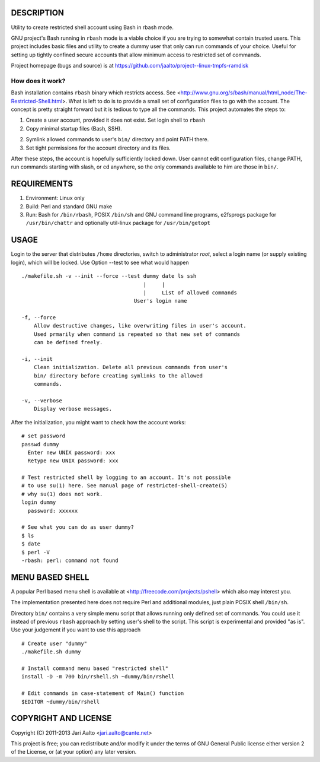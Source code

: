 ..  comment: the source is maintained in ReST format.
    Emacs: http://docutils.sourceforge.net/tools/editors/emacs/rst.el
    Manual: http://docutils.sourceforge.net/docs/user/rst/quickref.html

DESCRIPTION
===========

Utility to create restricted shell account using Bash in rbash mode.

GNU project's Bash running in ``rbash`` mode is a viable choice if you
are trying to somewhat contain trusted users. This project includes
basic files and utility to create a dummy user that only can run
commands of your choice. Useful for setting up tightly confined secure
accounts that allow minimum access to restricted set of commands.

Project homepage (bugs and source) is at
https://github.com/jaalto/project--linux-tmpfs-ramdisk

How does it work?
-----------------

Bash installation contains ``rbash`` binary which restricts access.
See
<http://www.gnu.org/s/bash/manual/html_node/The-Restricted-Shell.html>.
What is left to do is to provide a small set of configuration files to
go with the account. The concept is pretty straight forward but it is
tedious to type all the commands. This project automates the steps to:

1. Create a user account, provided it does not exist. Set login shell to ``rbash``

2. Copy minimal startup files (Bash, SSH).

2. Symlink allowed commands to user's ``bin/`` directory and point PATH there.

3. Set tight permissions for the account directory and its files.

After these steps, the account is hopefully sufficiently locked down.
User cannot edit configuration files, change PATH, run commands
starting with slash, or cd anywhere, so the only commands available to
him are those in ``bin/``.

REQUIREMENTS
============

1. Environment: Linux only

2. Build: Perl and standard GNU make

3. Run: Bash for ``/bin/rbash``, POSIX ``/bin/sh`` and GNU command
   line programs, e2fsprogs package for ``/usr/bin/chattr`` and
   optionally util-linux package for ``/usr/bin/getopt``

USAGE
=====

Login to the server that distributes ``/home`` directories, switch to
administrator *root*, select a login name (or supply existing login),
which will be locked. Use Option --test to see what would happen ::

    ./makefile.sh -v --init --force --test dummy date ls ssh
                                           |     |
                                           |     List of allowed commands
                                        User's login name

    -f, --force
        Allow destructive changes, like overwriting files in user's account.
	Used prmarily when command is repeated so that new set of commands
	can be defined freely.

    -i, --init
        Clean initialization. Delete all previous commands from user's
        bin/ directory before creating symlinks to the allowed
        commands.

    -v, --verbose
        Display verbose messages.

After the initialization, you might want to check how the account works: ::

    # set password
    passwd dummy
      Enter new UNIX password: xxx
      Retype new UNIX password: xxx

    # Test restricted shell by logging to an account. It's not possible
    # to use su(1) here. See manual page of restricted-shell-create(5)
    # why su(1) does not work.
    login dummy
      password: xxxxxx

    # See what you can do as user dummy?
    $ ls
    $ date
    $ perl -V
    -rbash: perl: command not found

MENU BASED SHELL
================

A popular Perl based menu shell is available at
<http://freecode.com/projects/pshell> which also may interest you.

The implementation presented here does not require Perl and additional
modules, just plain POSIX shell ``/bin/sh``.

Directory ``bin/`` contains a very simple menu script that allows
running only defined set of commands. You could use it instead of
previous ``rbash`` approach by setting user's shell to the script.
This script is experimental and provided "as is". Use your judgement
if you want to use this approach ::

   # Create user "dummy"
   ./makefile.sh dummy

   # Install command menu based "restricted shell"
   install -D -m 700 bin/rshell.sh ~dummy/bin/rshell

   # Edit commands in case-statement of Main() function
   $EDITOR ~dummy/bin/rshell

COPYRIGHT AND LICENSE
=====================

Copyright (C) 2011-2013 Jari Aalto <jari.aalto@cante.net>

This project is free; you can redistribute and/or modify it under
the terms of GNU General Public license either version 2 of the
License, or (at your option) any later version.

.. End of file
